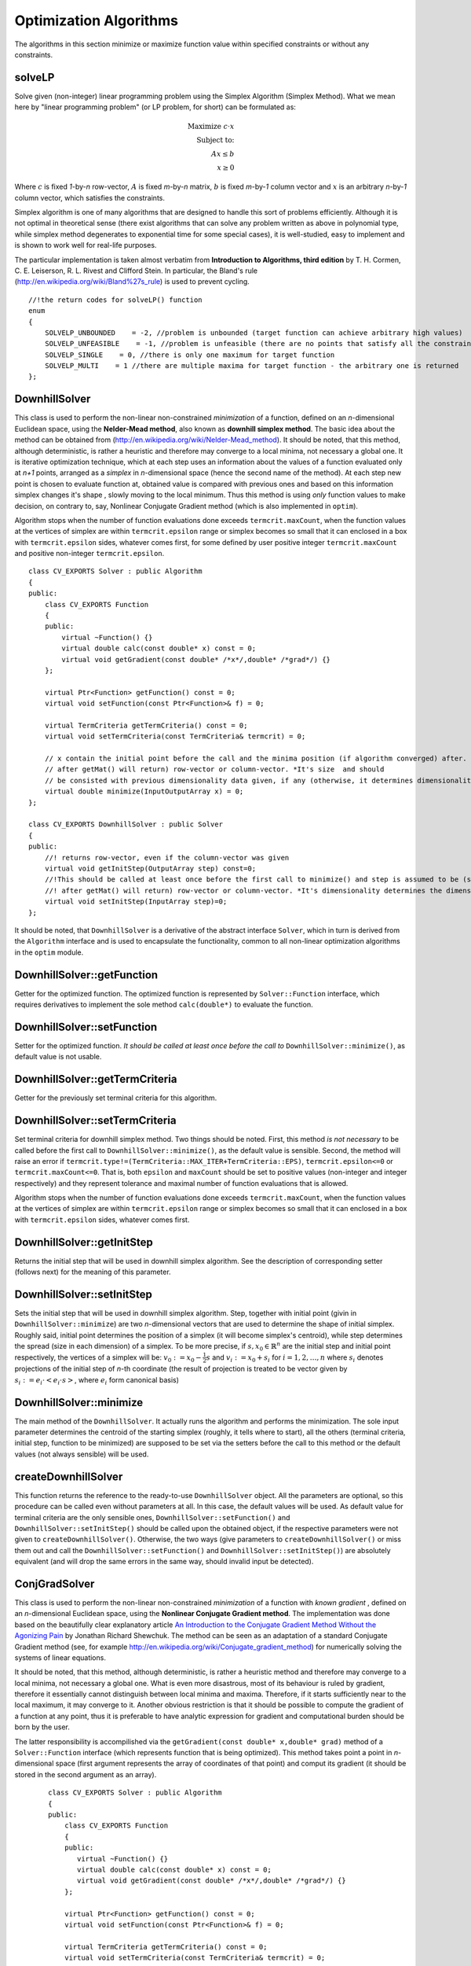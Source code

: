 Optimization Algorithms
=======================

.. highlight:: cpp

The algorithms in this section minimize or maximize function value within specified constraints or without any constraints.

solveLP
--------------------
Solve given (non-integer) linear programming problem using the Simplex Algorithm (Simplex Method).
What we mean here by "linear programming problem" (or LP problem, for short) can be
formulated as:

.. math::
    \mbox{Maximize } c\cdot x\\
    \mbox{Subject to:}\\
    Ax\leq b\\
    x\geq 0

Where :math:`c` is fixed *1*-by-*n* row-vector, :math:`A` is fixed *m*-by-*n* matrix, :math:`b` is fixed *m*-by-*1* column vector and
:math:`x` is an arbitrary *n*-by-*1* column vector, which satisfies the constraints.

Simplex algorithm is one of many algorithms that are designed to handle this sort of problems efficiently. Although it is not optimal in theoretical
sense (there exist algorithms that can solve any problem written as above in polynomial type, while simplex method degenerates to exponential time
for some special cases), it is well-studied, easy to implement and is shown to work well for real-life purposes.

The particular implementation is taken almost verbatim from **Introduction to Algorithms, third edition**
by T. H. Cormen, C. E. Leiserson, R. L. Rivest and Clifford Stein. In particular, the Bland's rule
(`http://en.wikipedia.org/wiki/Bland%27s\_rule <http://en.wikipedia.org/wiki/Bland%27s_rule>`_) is used to prevent cycling.

.. ocv:function:: int solveLP(const Mat& Func, const Mat& Constr, Mat& z)

    :param Func: This row-vector corresponds to :math:`c` in the LP problem formulation (see above). It should contain 32- or 64-bit floating point numbers. As a convenience, column-vector may be also submitted, in the latter case it is understood to correspond to :math:`c^T`.

    :param Constr: *m*-by-*n\+1* matrix, whose rightmost column corresponds to :math:`b` in formulation above and the remaining to :math:`A`. It should containt 32- or 64-bit floating point numbers.

    :param z: The solution will be returned here as a column-vector - it corresponds to :math:`c` in the formulation above. It will contain 64-bit floating point numbers.

    :return: One of the return codes:

::

    //!the return codes for solveLP() function
    enum
    {
        SOLVELP_UNBOUNDED    = -2, //problem is unbounded (target function can achieve arbitrary high values)
        SOLVELP_UNFEASIBLE    = -1, //problem is unfeasible (there are no points that satisfy all the constraints imposed)
        SOLVELP_SINGLE    = 0, //there is only one maximum for target function
        SOLVELP_MULTI    = 1 //there are multiple maxima for target function - the arbitrary one is returned
    };

DownhillSolver
---------------------------------

.. ocv:class:: DownhillSolver

This class is used to perform the non-linear non-constrained *minimization* of a function, defined on an *n*-dimensional Euclidean space,
using the **Nelder-Mead method**, also known as **downhill simplex method**. The basic idea about the method can be obtained from
(`http://en.wikipedia.org/wiki/Nelder-Mead\_method <http://en.wikipedia.org/wiki/Nelder-Mead_method>`_). It should be noted, that
this method, although deterministic, is rather a heuristic and therefore may converge to a local minima, not necessary a global one.
It is iterative optimization technique, which at each step uses an information about the values of a function evaluated only at
*n+1* points, arranged as a *simplex* in *n*-dimensional space (hence the second name of the method). At each step new point is
chosen to evaluate function at, obtained value is compared with previous ones and based on this information simplex changes it's shape
, slowly moving to the local minimum. Thus this method is using *only* function values to make decision, on contrary to, say, Nonlinear
Conjugate Gradient method (which is also implemented in ``optim``).

Algorithm stops when the number of function evaluations done exceeds ``termcrit.maxCount``, when the function values at the
vertices of simplex are within ``termcrit.epsilon`` range or simplex becomes so small that it
can enclosed in a box with ``termcrit.epsilon`` sides, whatever comes first, for some defined by user
positive integer ``termcrit.maxCount`` and positive non-integer ``termcrit.epsilon``.

::

    class CV_EXPORTS Solver : public Algorithm
    {
    public:
        class CV_EXPORTS Function
        {
        public:
            virtual ~Function() {}
            virtual double calc(const double* x) const = 0;
            virtual void getGradient(const double* /*x*/,double* /*grad*/) {}
        };

        virtual Ptr<Function> getFunction() const = 0;
        virtual void setFunction(const Ptr<Function>& f) = 0;

        virtual TermCriteria getTermCriteria() const = 0;
        virtual void setTermCriteria(const TermCriteria& termcrit) = 0;

        // x contain the initial point before the call and the minima position (if algorithm converged) after. x is assumed to be (something that
        // after getMat() will return) row-vector or column-vector. *It's size  and should
        // be consisted with previous dimensionality data given, if any (otherwise, it determines dimensionality)*
        virtual double minimize(InputOutputArray x) = 0;
    };

    class CV_EXPORTS DownhillSolver : public Solver
    {
    public:
        //! returns row-vector, even if the column-vector was given
        virtual void getInitStep(OutputArray step) const=0;
        //!This should be called at least once before the first call to minimize() and step is assumed to be (something that
        //! after getMat() will return) row-vector or column-vector. *It's dimensionality determines the dimensionality of a problem.*
        virtual void setInitStep(InputArray step)=0;
    };

It should be noted, that ``DownhillSolver`` is a derivative of the abstract interface ``Solver``, which in
turn is derived from the ``Algorithm`` interface and is used to encapsulate the functionality, common to all non-linear optimization
algorithms in the ``optim`` module.

DownhillSolver::getFunction
--------------------------------------------

Getter for the optimized function. The optimized function is represented by ``Solver::Function`` interface, which requires
derivatives to implement the sole method ``calc(double*)`` to evaluate the function.

.. ocv:function:: Ptr<Solver::Function> DownhillSolver::getFunction()

    :return: Smart-pointer to an object that implements ``Solver::Function`` interface - it represents the function that is being optimized. It can be empty, if no function was given so far.

DownhillSolver::setFunction
-----------------------------------------------

Setter for the optimized function. *It should be called at least once before the call to* ``DownhillSolver::minimize()``, as
default value is not usable.

.. ocv:function:: void DownhillSolver::setFunction(const Ptr<Solver::Function>& f)

    :param f: The new function to optimize.

DownhillSolver::getTermCriteria
----------------------------------------------------

Getter for the previously set terminal criteria for this algorithm.

.. ocv:function:: TermCriteria DownhillSolver::getTermCriteria()

    :return: Deep copy of the terminal criteria used at the moment.

DownhillSolver::setTermCriteria
------------------------------------------

Set terminal criteria for downhill simplex method. Two things should be noted. First, this method *is not necessary* to be called
before the first call to ``DownhillSolver::minimize()``, as the default value is sensible. Second, the method will raise an error
if ``termcrit.type!=(TermCriteria::MAX_ITER+TermCriteria::EPS)``, ``termcrit.epsilon<=0`` or ``termcrit.maxCount<=0``. That is,
both ``epsilon`` and ``maxCount`` should be set to positive values (non-integer and integer respectively) and they represent
tolerance and maximal number of function evaluations that is allowed.

Algorithm stops when the number of function evaluations done exceeds ``termcrit.maxCount``, when the function values at the
vertices of simplex are within ``termcrit.epsilon`` range or simplex becomes so small that it
can enclosed in a box with ``termcrit.epsilon`` sides, whatever comes first.

.. ocv:function:: void DownhillSolver::setTermCriteria(const TermCriteria& termcrit)

    :param termcrit: Terminal criteria to be used, represented as ``TermCriteria`` structure (defined elsewhere in openCV). Mind you, that it should meet ``(termcrit.type==(TermCriteria::MAX_ITER+TermCriteria::EPS) && termcrit.epsilon>0 && termcrit.maxCount>0)``, otherwise the error will be raised.

DownhillSolver::getInitStep
-----------------------------------

Returns the initial step that will be used in downhill simplex algorithm. See the description
of corresponding setter (follows next) for the meaning of this parameter.

.. ocv:function:: void getInitStep(OutputArray step)

    :param step: Initial step that will be used in algorithm. Note, that although corresponding setter accepts column-vectors as well as row-vectors, this method will return a row-vector.

DownhillSolver::setInitStep
----------------------------------

Sets the initial step that will be used in downhill simplex algorithm. Step, together with initial point (givin in ``DownhillSolver::minimize``)
are two *n*-dimensional vectors that are used to determine the shape of initial simplex. Roughly said, initial point determines the position
of a simplex (it will become simplex's centroid), while step determines the spread (size in each dimension) of a simplex. To be more precise,
if :math:`s,x_0\in\mathbb{R}^n` are the initial step and initial point respectively, the vertices of a simplex will be: :math:`v_0:=x_0-\frac{1}{2}
s` and :math:`v_i:=x_0+s_i` for :math:`i=1,2,\dots,n` where :math:`s_i` denotes projections of the initial step of *n*-th coordinate (the result
of projection is treated to be vector given by :math:`s_i:=e_i\cdot\left<e_i\cdot s\right>`, where :math:`e_i` form canonical basis)

.. ocv:function:: void setInitStep(InputArray step)

    :param step: Initial step that will be used in algorithm. Roughly said, it determines the spread (size in each dimension) of an initial simplex.

DownhillSolver::minimize
-----------------------------------

The main method of the ``DownhillSolver``. It actually runs the algorithm and performs the minimization. The sole input parameter determines the
centroid of the starting simplex (roughly, it tells where to start), all the others (terminal criteria, initial step, function to be minimized)
are supposed to be set via the setters before the call to this method or the default values (not always sensible) will be used.

.. ocv:function:: double DownhillSolver::minimize(InputOutputArray x)

    :param x: The initial point, that will become a centroid of an initial simplex. After the algorithm will terminate, it will be setted to the point where the algorithm stops, the point of possible minimum.

    :return: The value of a function at the point found.

createDownhillSolver
------------------------------------

This function returns the reference to the ready-to-use ``DownhillSolver`` object. All the parameters are optional, so this procedure can be called
even without parameters at all. In this case, the default values will be used. As default value for terminal criteria are the only sensible ones,
``DownhillSolver::setFunction()`` and ``DownhillSolver::setInitStep()`` should be called upon the obtained object, if the respective parameters
were not given to ``createDownhillSolver()``. Otherwise, the two ways (give parameters to ``createDownhillSolver()`` or miss them out and call the
``DownhillSolver::setFunction()`` and ``DownhillSolver::setInitStep()``) are absolutely equivalent (and will drop the same errors in the same way,
should invalid input be detected).

.. ocv:function:: Ptr<DownhillSolver> createDownhillSolver(const Ptr<Solver::Function>& f,InputArray initStep, TermCriteria termcrit)

    :param f: Pointer to the function that will be minimized, similarly to the one you submit via ``DownhillSolver::setFunction``.
    :param step: Initial step, that will be used to construct the initial simplex, similarly to the one you submit via ``DownhillSolver::setInitStep``.
    :param termcrit: Terminal criteria to the algorithm, similarly to the one you submit via ``DownhillSolver::setTermCriteria``.


ConjGradSolver
---------------------------------

.. ocv:class:: ConjGradSolver

This class is used to perform the non-linear non-constrained *minimization* of a function with *known gradient*
, defined on an *n*-dimensional Euclidean space,
using the **Nonlinear Conjugate Gradient method**. The implementation was done based on the beautifully clear explanatory article `An Introduction to the Conjugate Gradient Method Without the Agonizing Pain <http://www.cs.cmu.edu/~quake-papers/painless-conjugate-gradient.pdf>`_
by Jonathan Richard Shewchuk. The method can be seen as an adaptation of a standard Conjugate Gradient method (see, for example
`http://en.wikipedia.org/wiki/Conjugate_gradient_method <http://en.wikipedia.org/wiki/Conjugate_gradient_method>`_) for numerically solving the
systems of linear equations.

It should be noted, that
this method, although deterministic, is rather a heuristic method and therefore may converge to a local minima, not necessary a global one. What
is even more disastrous, most of its behaviour is ruled by gradient, therefore it essentially cannot distinguish between local minima and maxima.
Therefore, if it starts sufficiently near to the local maximum, it may converge to it. Another obvious restriction is that it should be possible
to compute the gradient of a function at any point, thus it is preferable to have analytic expression for gradient and computational burden
should be born by the user.

The latter responsibility is accompilished via the ``getGradient(const double* x,double* grad)`` method of a
``Solver::Function`` interface (which represents function that is being optimized). This method takes point a point in *n*-dimensional space
(first argument represents the array of coordinates of that point) and comput its gradient (it should be stored in the second argument as an array).

    ::

        class CV_EXPORTS Solver : public Algorithm
        {
        public:
            class CV_EXPORTS Function
            {
            public:
               virtual ~Function() {}
               virtual double calc(const double* x) const = 0;
               virtual void getGradient(const double* /*x*/,double* /*grad*/) {}
            };

            virtual Ptr<Function> getFunction() const = 0;
            virtual void setFunction(const Ptr<Function>& f) = 0;

            virtual TermCriteria getTermCriteria() const = 0;
            virtual void setTermCriteria(const TermCriteria& termcrit) = 0;

            // x contain the initial point before the call and the minima position (if algorithm converged) after. x is assumed to be (something that
            // after getMat() will return) row-vector or column-vector. *It's size  and should
            // be consisted with previous dimensionality data given, if any (otherwise, it determines dimensionality)*
            virtual double minimize(InputOutputArray x) = 0;
        };

        class CV_EXPORTS ConjGradSolver : public Solver{
        };

    Note, that class ``ConjGradSolver`` thus does not add any new methods to the basic ``Solver`` interface.

ConjGradSolver::getFunction
--------------------------------------------

Getter for the optimized function. The optimized function is represented by ``Solver::Function`` interface, which requires
derivatives to implement the method ``calc(double*)`` to evaluate the function. It should be emphasized once more, that since Nonlinear
Conjugate Gradient method requires gradient to be computable in addition to the function values,
``getGradient(const double* x,double* grad)`` method of a ``Solver::Function`` interface should be also implemented meaningfully.

.. ocv:function:: Ptr<Solver::Function> ConjGradSolver::getFunction()

    :return: Smart-pointer to an object that implements ``Solver::Function`` interface - it represents the function that is being optimized. It can be empty, if no function was given so far.

ConjGradSolver::setFunction
-----------------------------------------------

Setter for the optimized function. *It should be called at least once before the call to* ``ConjGradSolver::minimize()``, as
default value is not usable.

.. ocv:function:: void ConjGradSolver::setFunction(const Ptr<Solver::Function>& f)

    :param f: The new function to optimize.

ConjGradSolver::getTermCriteria
----------------------------------------------------

Getter for the previously set terminal criteria for this algorithm.

.. ocv:function:: TermCriteria ConjGradSolver::getTermCriteria()

    :return: Deep copy of the terminal criteria used at the moment.

ConjGradSolver::setTermCriteria
------------------------------------------

Set terminal criteria for downhill simplex method. Two things should be noted. First, this method *is not necessary* to be called
before the first call to ``ConjGradSolver::minimize()``, as the default value is sensible. Second, the method will raise an error
if ``termcrit.type!=(TermCriteria::MAX_ITER+TermCriteria::EPS)`` and ``termcrit.type!=TermCriteria::MAX_ITER``. This means that termination criteria
has to restrict maximum number of iterations to be done and may optionally allow algorithm to stop earlier if certain tolerance
is achieved (what we mean by "tolerance is achieved" will be clarified below). If ``termcrit`` restricts both tolerance and maximum iteration
number, both ``termcrit.epsilon`` and ``termcrit.maxCount`` should be positive. In case, if ``termcrit.type==TermCriteria::MAX_ITER``,
only member ``termcrit.maxCount`` is required to be positive and in this case algorithm will just work for required number of iterations.

In current implementation, "tolerance is achieved" means that we have arrived at the point where the :math:`L_2`-norm of the gradient is less
than the tolerance value.

.. ocv:function:: void ConjGradSolver::setTermCriteria(const TermCriteria& termcrit)

    :param termcrit: Terminal criteria to be used, represented as ``TermCriteria`` structure (defined elsewhere in openCV). Mind you, that it should meet ``termcrit.type==(TermCriteria::MAX_ITER+TermCriteria::EPS) && termcrit.epsilon>0 && termcrit.maxCount>0`` or ``termcrit.type==TermCriteria::MAX_ITER) && termcrit.maxCount>0``, otherwise the error will be raised.

ConjGradSolver::minimize
-----------------------------------

The main method of the ``ConjGradSolver``. It actually runs the algorithm and performs the minimization. The sole input parameter determines the
centroid of the starting simplex (roughly, it tells where to start), all the others (terminal criteria and function to be minimized)
are supposed to be set via the setters before the call to this method or the default values (not always sensible) will be used. Sometimes it may
throw an error, if these default values cannot be used (say, you forgot to set the function to minimize and default value, that is, empty function,
cannot be used).

.. ocv:function:: double ConjGradSolver::minimize(InputOutputArray x)

    :param x: The initial point. It is hard to overemphasize how important the choise of initial point is when you are using the heuristic algorithm like this one. Badly chosen initial point can make algorithm converge to (local) maximum instead of minimum, do not converge at all, converge to local minimum instead of global one.

    :return: The value of a function at the point found.

createConjGradSolver
------------------------------------

This function returns the reference to the ready-to-use ``ConjGradSolver`` object. All the parameters are optional, so this procedure can be called
even without parameters at all. In this case, the default values will be used. As default value for terminal criteria are the only sensible ones,
``ConjGradSolver::setFunction()`` should be called upon the obtained object, if the function
was not given to ``createConjGradSolver()``. Otherwise, the two ways (submit it to ``createConjGradSolver()`` or miss it out and call the
``ConjGradSolver::setFunction()``) are absolutely equivalent (and will drop the same errors in the same way,
should invalid input be detected).

.. ocv:function:: Ptr<ConjGradSolver> createConjGradSolver(const Ptr<Solver::Function>& f, TermCriteria termcrit)

    :param f: Pointer to the function that will be minimized, similarly to the one you submit via ``ConjGradSolver::setFunction``.
    :param termcrit: Terminal criteria to the algorithm, similarly to the one you submit via ``ConjGradSolver::setTermCriteria``.
